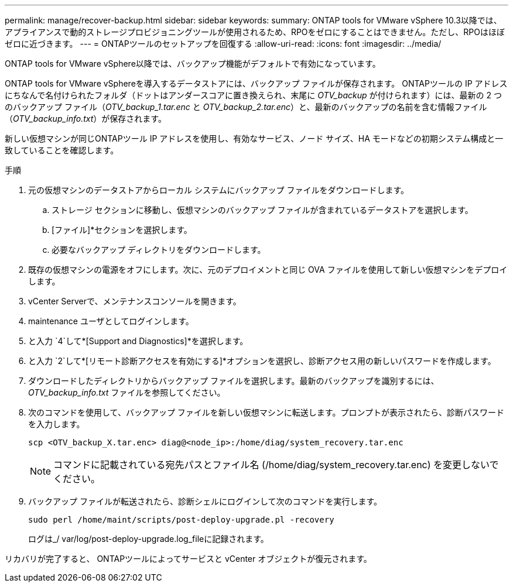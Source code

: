 ---
permalink: manage/recover-backup.html 
sidebar: sidebar 
keywords:  
summary: ONTAP tools for VMware vSphere 10.3以降では、アプライアンスで動的ストレージプロビジョニングツールが使用されるため、RPOをゼロにすることはできません。ただし、RPOはほぼゼロに近づきます。 
---
= ONTAPツールのセットアップを回復する
:allow-uri-read: 
:icons: font
:imagesdir: ../media/


[role="lead"]
ONTAP tools for VMware vSphere以降では、バックアップ機能がデフォルトで有効になっています。

ONTAP tools for VMware vSphereを導入するデータストアには、バックアップ ファイルが保存されます。  ONTAPツールの IP アドレスにちなんで名付けられたフォルダ（ドットはアンダースコアに置き換えられ、末尾に _OTV_backup_ が付けられます）には、最新の 2 つのバックアップ ファイル（_OTV_backup_1.tar.enc_ と _OTV_backup_2.tar.enc_）と、最新のバックアップの名前を含む情報ファイル（_OTV_backup_info.txt_）が保存されます。

新しい仮想マシンが同じONTAPツール IP アドレスを使用し、有効なサービス、ノード サイズ、HA モードなどの初期システム構成と一致していることを確認します。

.手順
. 元の仮想マシンのデータストアからローカル システムにバックアップ ファイルをダウンロードします。
+
.. ストレージ セクションに移動し、仮想マシンのバックアップ ファイルが含まれているデータストアを選択します。
.. [ファイル]*セクションを選択します。
.. 必要なバックアップ ディレクトリをダウンロードします。


. 既存の仮想マシンの電源をオフにします。次に、元のデプロイメントと同じ OVA ファイルを使用して新しい仮想マシンをデプロイします。
. vCenter Serverで、メンテナンスコンソールを開きます。
. maintenance ユーザとしてログインします。
. と入力 `4`して*[Support and Diagnostics]*を選択します。
. と入力 `2`して*[リモート診断アクセスを有効にする]*オプションを選択し、診断アクセス用の新しいパスワードを作成します。
. ダウンロードしたディレクトリからバックアップ ファイルを選択します。最新のバックアップを識別するには、_OTV_backup_info.txt_ ファイルを参照してください。
. 次のコマンドを使用して、バックアップ ファイルを新しい仮想マシンに転送します。プロンプトが表示されたら、診断パスワードを入力します。
+
[listing]
----
scp <OTV_backup_X.tar.enc> diag@<node_ip>:/home/diag/system_recovery.tar.enc
----
+

NOTE: コマンドに記載されている宛先パスとファイル名 (/home/diag/system_recovery.tar.enc) を変更しないでください。

. バックアップ ファイルが転送されたら、診断シェルにログインして次のコマンドを実行します。
+
[listing]
----
sudo perl /home/maint/scripts/post-deploy-upgrade.pl -recovery
----
+
ログは_/ var/log/post-deploy-upgrade.log_fileに記録されます。



リカバリが完了すると、 ONTAPツールによってサービスと vCenter オブジェクトが復元されます。
